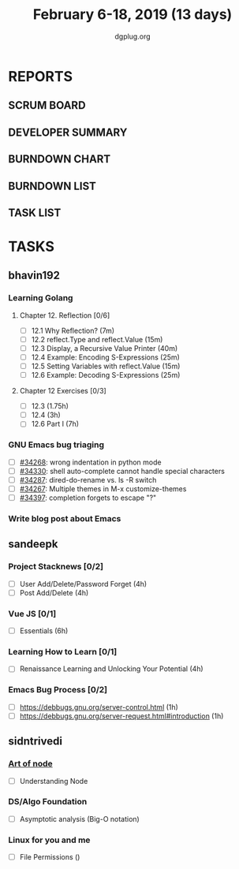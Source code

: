 #+TITLE: February 6-18, 2019 (13 days)
#+AUTHOR: dgplug.org
#+EMAIL: users@lists.dgplug.org
#+PROPERTY: Effort_ALL 0 0:05 0:10 0:30 1:00 2:00 3:00 4:00
#+COLUMNS: %35ITEM %TASKID %OWNER %3PRIORITY %TODO %5ESTIMATED{+} %3ACTUAL{+}
* REPORTS
** SCRUM BOARD
#+BEGIN: block-update-board
#+END:
** DEVELOPER SUMMARY
#+BEGIN: block-update-summary
#+END:
** BURNDOWN CHART
#+BEGIN: block-update-graph
#+END:
** BURNDOWN LIST
#+PLOT: title:"Burndown" ind:1 deps:(3 4) set:"term dumb" set:"xtics scale 0.5" set:"ytics scale 0.5" file:"burndown.plt" set:"xrange [0:17]"
#+BEGIN: block-update-burndown
#+END:
** TASK LIST
#+BEGIN: columnview :hlines 2 :maxlevel 5 :id "TASKS"
#+END:
* TASKS
  :PROPERTIES:
  :ID:       TASKS
  :SPRINTLENGTH: 13
  :SPRINTSTART: <2019-02-06 Wed>
  :wpd:bhavin192: 1
  :wpd-sandeepk: 1.5
  :wpd-sidntrivedi: 0.5
  :END:
** bhavin192
*** Learning Golang
**** Chapter 12. Reflection [0/6]
     :PROPERTIES:
     :ESTIMATED: 2
     :ACTUAL:
     :OWNER:    bhavin192
     :ID:       READ.1549470496
     :TASKID:   READ.1549470496
     :END:
     - [ ] 12.1 Why Reflection?                      (7m)
     - [ ] 12.2 reflect.Type and reflect.Value       (15m)
     - [ ] 12.3 Display, a Recursive Value Printer   (40m)
     - [ ] 12.4 Example: Encoding S-Expressions      (25m)
     - [ ] 12.5 Setting Variables with reflect.Value (15m)
     - [ ] 12.6 Example: Decoding S-Expressions      (25m)
**** Chapter 12 Exercises [0/3]
     :PROPERTIES:
     :ESTIMATED: 6.75
     :ACTUAL:
     :OWNER:    bhavin192
     :ID:       DEV.1549470564
     :TASKID:   DEV.1549470564
     :END:
     - [ ] 12.3        (1.75h)
     - [ ] 12.4        (3h)
     - [ ] 12.6 Part I (7h)
*** GNU Emacs bug triaging
    :PROPERTIES:
    :ESTIMATED: 2
    :ACTUAL:
    :OWNER:    bhavin192
    :ID:       OPS.1549821237
    :TASKID:   OPS.1549821237
    :END:
    - [ ] [[https://debbugs.gnu.org/cgi/bugreport.cgi?bug=34268][#34268]]: wrong indentation in python mode
    - [ ] [[https://debbugs.gnu.org/cgi/bugreport.cgi?bug=34330][#34330]]: shell auto-complete cannot handle special characters
    - [ ] [[https://debbugs.gnu.org/cgi/bugreport.cgi?bug=34287][#34287]]: dired-do-rename vs. ls -R switch
    - [ ] [[https://debbugs.gnu.org/cgi/bugreport.cgi?bug=34267][#34267]]: Multiple themes in M-x customize-themes
    - [ ] [[https://debbugs.gnu.org/cgi/bugreport.cgi?bug=34397][#34397]]: completion forgets to escape "?"
*** Write blog post about Emacs
    :PROPERTIES:
    :ESTIMATED: 2
    :ACTUAL:
    :OWNER:    bhavin192
    :ID:       WRITE.1549821271
    :TASKID:   WRITE.1549821271
    :END:
** sandeepk
*** Project Stacknews [0/2]
    :PROPERTIES:
    :ESTIMATED: 8
    :ACTUAL:
    :OWNER: sandeepk
    :ID: DEV.1549808449
    :TASKID: DEV.1549808449
    :END:
    - [ ] User Add/Delete/Password Forget (4h)
    - [ ] Post Add/Delete (4h)
*** Vue JS [0/1]
    :PROPERTIES:
    :ESTIMATED: 6
    :ACTUAL:
    :OWNER: sandeepk
    :ID: READ.1549808642
    :TASKID: READ.1549808642
    :END:
    - [ ] Essentials (6h)
*** Learning How to Learn [0/1]
    :PROPERTIES:
    :ESTIMATED: 4
    :ACTUAL:
    :OWNER: sandeepk
    :ID: READ.1549808796
    :TASKID: READ.1549808796
    :END:
    - [ ] Renaissance Learning and Unlocking Your Potential (4h)
*** Emacs Bug Process [0/2]
    :PROPERTIES:
    :ESTIMATED: 2
    :ACTUAL:
    :OWNER: sandeepk
    :ID: READ.1549896237
    :TASKID: READ.1549896237
    :END:
    - [ ] https://debbugs.gnu.org/server-control.html (1h)
    - [ ] https://debbugs.gnu.org/server-request.html#introduction (1h)
** sidntrivedi
*** [[https://github.com/maxogden/art-of-node/#learn-node-interactively][Art of node]]
    :PROPERTIES:
    :ESTIMATED: 0.75
    :ACTUAL:
    :OWNER: sidntrivedi
    :ID: READ.1545566270
    :TASKID: READ.1545566270
    :END:      
    - [ ] Understanding Node
*** DS/Algo Foundation
    :PROPERTIES:
    :ESTIMATED: 1.75
    :ACTUAL:
    :OWNER: sidntrivedi
    :ID: READ.1549883885
    :TASKID: READ.1549883885
    :END:
    - [ ] Asymptotic analysis (Big-O notation)
*** Linux for you and me
    :PROPERTIES:
    :ESTIMATED: 1
    :ACTUAL:
    :OWNER: sidntrivedi
    :ID: READ.1538996950
    :TASKID: READ.1538996950
    :END:      
    - [ ] File Permissions	()
